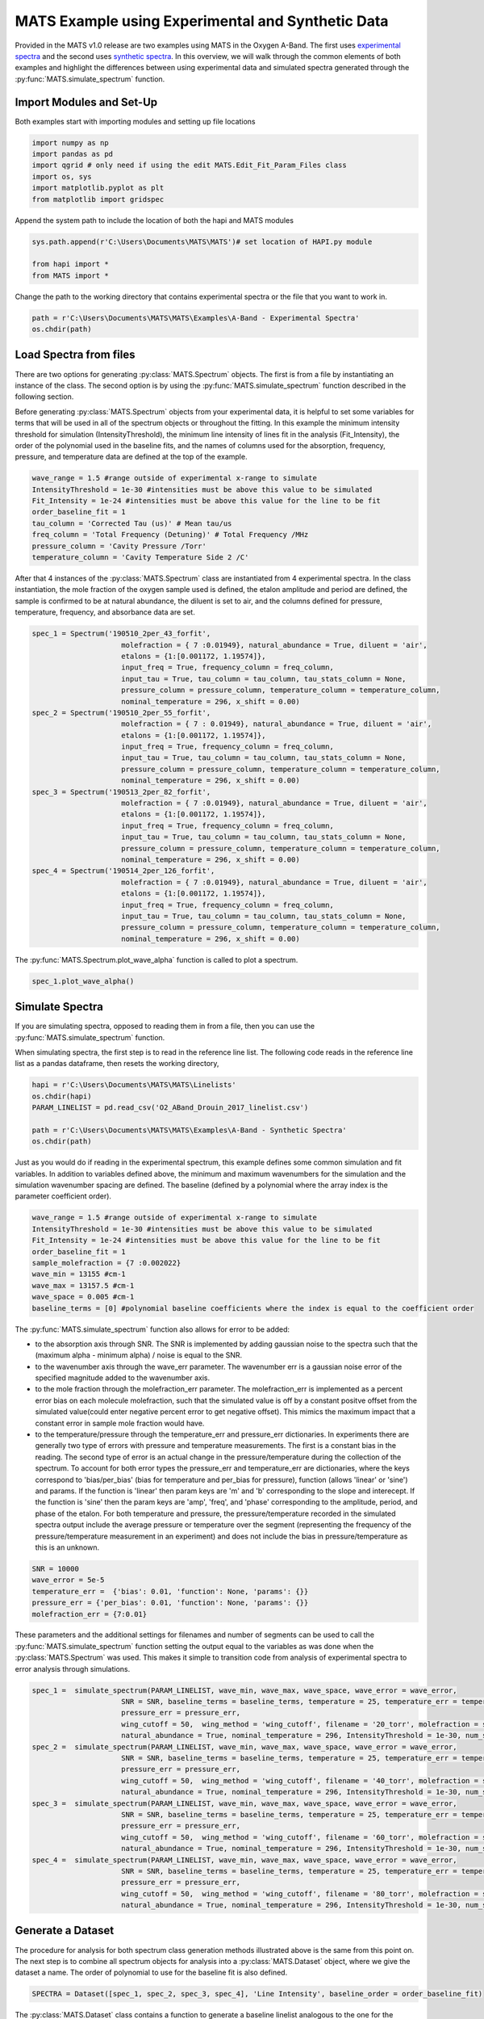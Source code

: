 MATS Example using Experimental and Synthetic Data
===================================================

Provided in the MATS v1.0 release are two examples using MATS in the Oxygen A-Band.  The first uses `experimental spectra <https://github.com/usnistgov/MATS/tree/master/MATS/Examples/A-Band%20-%20Experimental%20Spectra>`_ and the second uses `synthetic spectra <https://github.com/usnistgov/MATS/tree/master/MATS/Examples/A-Band%20-%20Synthetic%20Spectra>`_.  In this overview, we will walk through the common elements of both examples and highlight the differences between using experimental data and simulated spectra generated through the :py:func:`MATS.simulate_spectrum` function.  



Import Modules and Set-Up
+++++++++++++++++++++++++
Both examples start with importing modules and setting up file locations

.. code:: ipython3

   import numpy as np
   import pandas as pd
   import qgrid # only need if using the edit MATS.Edit_Fit_Param_Files class
   import os, sys
   import matplotlib.pyplot as plt
   from matplotlib import gridspec

Append the system path to include the location of both the hapi and MATS modules

.. code:: ipython3

   sys.path.append(r'C:\Users\Documents\MATS\MATS')# set location of HAPI.py module

   from hapi import *
   from MATS import *
  
Change the path to the working directory that contains experimental spectra or the file that you want to work in.

.. code:: ipython3

   path = r'C:\Users\Documents\MATS\MATS\Examples\A-Band - Experimental Spectra'
   os.chdir(path)
  
 
   
Load Spectra from files
+++++++++++++++++++++++
There are two options for generating :py:class:`MATS.Spectrum` objects.  The first is from a file by instantiating an instance of the class.  The second option is by using the :py:func:`MATS.simulate_spectrum` function described in the following section.  

Before generating :py:class:`MATS.Spectrum` objects from your experimental data, it is helpful to set some variables for terms that will be used in all of the spectrum objects or throughout the fitting.  In this example the minimum intensity threshold for simulation (IntensityThreshold), the minimum line intensity of lines  fit in the analysis (Fit_Intensity), the order of the polynomial used in the baseline fits, and the names of columns used for the absorption, frequency, pressure, and temperature data are defined at the top of the example.

.. code:: ipython3

   wave_range = 1.5 #range outside of experimental x-range to simulate
   IntensityThreshold = 1e-30 #intensities must be above this value to be simulated
   Fit_Intensity = 1e-24 #intensities must be above this value for the line to be fit
   order_baseline_fit = 1
   tau_column = 'Corrected Tau (us)' # Mean tau/us
   freq_column = 'Total Frequency (Detuning)' # Total Frequency /MHz
   pressure_column = 'Cavity Pressure /Torr'
   temperature_column = 'Cavity Temperature Side 2 /C'

After that 4 instances of the :py:class:`MATS.Spectrum` class are instantiated from 4 experimental spectra.  In the class instantiation, the mole fraction of the oxygen sample used is defined, the etalon amplitude and period are defined, the sample is confirmed to be at natural abundance, the diluent is set to air, and the columns defined for pressure, temperature, frequency, and absorbance data are set.  

.. code:: ipython3

   spec_1 = Spectrum('190510_2per_43_forfit', 
                        molefraction = { 7 :0.01949}, natural_abundance = True, diluent = 'air', 
                        etalons = {1:[0.001172, 1.19574]}, 
                        input_freq = True, frequency_column = freq_column,
                        input_tau = True, tau_column = tau_column, tau_stats_column = None, 
                        pressure_column = pressure_column, temperature_column = temperature_column, 
                        nominal_temperature = 296, x_shift = 0.00)
   spec_2 = Spectrum('190510_2per_55_forfit', 
                        molefraction = { 7 : 0.01949}, natural_abundance = True, diluent = 'air', 
                        etalons = {1:[0.001172, 1.19574]}, 
                        input_freq = True, frequency_column = freq_column,
                        input_tau = True, tau_column = tau_column, tau_stats_column = None, 
                        pressure_column = pressure_column, temperature_column = temperature_column, 
                        nominal_temperature = 296, x_shift = 0.00)
   spec_3 = Spectrum('190513_2per_82_forfit', 
                        molefraction = { 7 :0.01949}, natural_abundance = True, diluent = 'air', 
                        etalons = {1:[0.001172, 1.19574]}, 
                        input_freq = True, frequency_column = freq_column,
                        input_tau = True, tau_column = tau_column, tau_stats_column = None, 
                        pressure_column = pressure_column, temperature_column = temperature_column, 
                        nominal_temperature = 296, x_shift = 0.00)
   spec_4 = Spectrum('190514_2per_126_forfit', 
                        molefraction = { 7 :0.01949}, natural_abundance = True, diluent = 'air', 
                        etalons = {1:[0.001172, 1.19574]}, 
                        input_freq = True, frequency_column = freq_column,
                        input_tau = True, tau_column = tau_column, tau_stats_column = None, 
                        pressure_column = pressure_column, temperature_column = temperature_column, 
                        nominal_temperature = 296, x_shift = 0.00)


The :py:func:`MATS.Spectrum.plot_wave_alpha` function is called to plot a spectrum.

.. code:: ipython3

   spec_1.plot_wave_alpha()
   
.. image:: example_files/plot_wave_alpha.png  

Simulate Spectra
++++++++++++++++
If you are simulating spectra, opposed to reading them in from a file, then you can use the :py:func:`MATS.simulate_spectrum` function.

When simulating spectra, the first step is to read in the reference line list.  The following code reads in the reference line list as a pandas dataframe, then resets the working directory,

.. code:: ipython3

   hapi = r'C:\Users\Documents\MATS\MATS\Linelists'
   os.chdir(hapi)
   PARAM_LINELIST = pd.read_csv('O2_ABand_Drouin_2017_linelist.csv')

   path = r'C:\Users\Documents\MATS\MATS\Examples\A-Band - Synthetic Spectra'
   os.chdir(path)   

Just as you would do if reading in the experimental spectrum, this example defines some common simulation and fit variables.  In addition to variables defined above, the minimum and maximum wavenumbers for the simulation and the simulation wavenumber spacing are defined.  The baseline (defined by a polynomial where the array index is the parameter coefficient order).  

.. code:: ipython3

   wave_range = 1.5 #range outside of experimental x-range to simulate
   IntensityThreshold = 1e-30 #intensities must be above this value to be simulated
   Fit_Intensity = 1e-24 #intensities must be above this value for the line to be fit
   order_baseline_fit = 1
   sample_molefraction = {7 :0.002022}
   wave_min = 13155 #cm-1
   wave_max = 13157.5 #cm-1
   wave_space = 0.005 #cm-1
   baseline_terms = [0] #polynomial baseline coefficients where the index is equal to the coefficient order  
   

The :py:func:`MATS.simulate_spectrum` function also allows for error to be added:

* to the absorption axis through SNR.  The SNR is implemented by adding  gaussian noise to the spectra such that the (maximum alpha - minimum alpha) / noise is equal to the SNR.
* to the wavenumber axis through the wave_err parameter.  The wavenumber err is a gaussian noise error of the specified magnitude added to the wavenumber axis.  
* to the mole fraction through the molefraction_err parameter.  The molefraction_err is implemented as a percent error bias on each molecule molefraction, such that the simulated value is off by a constant positve offset from the simulated value(could enter negative percent error to get negative offset).  This mimics the maximum impact that a constant error in sample mole fraction would have.  
* to the temperature/pressure through the temperature_err and pressure_err dictionaries.  In experiments there are generally two type of errors with pressure and temperature measurements.  The first is a constant bias in the reading.  The second type of error is an actual change in the pressure/temperature during the collection of the spectrum.  To account for both error types the pressure_err and temperature_err are dictionaries, where the keys correspond to 'bias/per_bias' (bias for temperature and per_bias for pressure), function (allows 'linear' or 'sine') and params.  If the function is 'linear' then param keys are 'm' and 'b' corresponding to the slope and interecept. If the function is 'sine' then the param keys are 'amp', 'freq', and 'phase' corresponding to the amplitude, period, and phase of the etalon.  For both temperature and pressure, the pressure/temperature recorded in the simulated spectra output include the average pressure or temperature over the segment (representing the frequency of the pressure/temperature measurement in an experiment) and does not include the bias in pressure/temperature as this is an unknown.  

.. code:: ipython3

   SNR = 10000
   wave_error = 5e-5
   temperature_err =  {'bias': 0.01, 'function': None, 'params': {}}  
   pressure_err = {'per_bias': 0.01, 'function': None, 'params': {}}
   molefraction_err = {7:0.01}

These parameters and the additional settings for filenames and number of segments can be used to call the :py:func:`MATS.simulate_spectrum` function setting the output equal to the variables as was done when the :py:class:`MATS.Spectrum` was used.  This makes it simple to transition code from analysis of experimental spectra to error analysis through simulations.  

.. code:: ipython3   
   
   spec_1 =  simulate_spectrum(PARAM_LINELIST, wave_min, wave_max, wave_space, wave_error = wave_error, 
                        SNR = SNR, baseline_terms = baseline_terms, temperature = 25, temperature_err = temperature_err, pressure = 20, 
                        pressure_err = pressure_err, 
                        wing_cutoff = 50,  wing_method = 'wing_cutoff', filename = '20_torr', molefraction = sample_molefraction, molefraction_err = molefraction_err,
                        natural_abundance = True, nominal_temperature = 296, IntensityThreshold = 1e-30, num_segments = 1)
   spec_2 =  simulate_spectrum(PARAM_LINELIST, wave_min, wave_max, wave_space, wave_error = wave_error, 
                        SNR = SNR, baseline_terms = baseline_terms, temperature = 25, temperature_err = temperature_err, pressure = 40, 
                        pressure_err = pressure_err, 
                        wing_cutoff = 50,  wing_method = 'wing_cutoff', filename = '40_torr', molefraction = sample_molefraction, molefraction_err = molefraction_err,
                        natural_abundance = True, nominal_temperature = 296, IntensityThreshold = 1e-30, num_segments = 1)
   spec_3 =  simulate_spectrum(PARAM_LINELIST, wave_min, wave_max, wave_space, wave_error = wave_error, 
                        SNR = SNR, baseline_terms = baseline_terms, temperature = 25, temperature_err = temperature_err, pressure = 60, 
                        pressure_err = pressure_err, 
                        wing_cutoff = 50,  wing_method = 'wing_cutoff', filename = '60_torr', molefraction = sample_molefraction, molefraction_err = molefraction_err,
                        natural_abundance = True, nominal_temperature = 296, IntensityThreshold = 1e-30, num_segments = 1)
   spec_4 =  simulate_spectrum(PARAM_LINELIST, wave_min, wave_max, wave_space, wave_error = wave_error, 
                        SNR = SNR, baseline_terms = baseline_terms, temperature = 25, temperature_err = temperature_err, pressure = 80, 
                        pressure_err = pressure_err, 
                        wing_cutoff = 50,  wing_method = 'wing_cutoff', filename = '80_torr', molefraction = sample_molefraction, molefraction_err = molefraction_err,
                        natural_abundance = True, nominal_temperature = 296, IntensityThreshold = 1e-30, num_segments = 1)



Generate a Dataset
++++++++++++++++++
The procedure for analysis for both spectrum class generation methods illustrated above is the same from this point on.  The next step is to combine all spectrum objects for analysis into a :py:class:`MATS.Dataset` object, where we give the dataset a name.  The order of polynomial to use for the baseline fit is also defined.

.. code:: ipython3

   SPECTRA = Dataset([spec_1, spec_2, spec_3, spec_4], 'Line Intensity', baseline_order = order_baseline_fit)
   
The :py:class:`MATS.Dataset` class contains a function to generate a baseline linelist analogous to the one for the parameter line list done outside of this example based on the order of the baseline fit, etalons, molecules, x-shift parameters, and segments as defined by both the spectrum and dataset objects.

.. code:: ipython3

   BASE_LINELIST = SPECTRA.generate_baseline_paramlist()


If the parameter line list hasn't been read in from the .csv file, then do that now making sure to switch to the appropriate directories as needed.

.. code:: ipython3

   hapi = r'C:\Users\Documents\MATS\MATS\Linelists'
   os.chdir(hapi)
   PARAM_LINELIST = pd.read_csv('O2_ABand_Drouin_2017_linelist.csv')
   os.chdir(path)
   
Generate Fit Parameter Files
++++++++++++++++++++++++++++
The next section of code uses the :py:class:`MATS.Generate_FitParam_File` class to define what line shape to use for the initial fits, whether to use line mixing, the minimum line intensity to fit a line, mimimum intensity to included in the simulation, and for each line parameter whether that parameter is going to be constrained across all spectra or whether there will be a parameter for each spectrum (multi-spectrum vs single-spectrum fits) on a parameter by parameter basis.  In the example below, the SDVP line profile without line mixing will be used to fit lines with line intensities greater than 1e-24 and the line centers and line intensities will be allowed to float for each line, while all other lines are constrained across all spectra in the dataset.

.. code:: ipython3

   FITPARAMS = Generate_FitParam_File(SPECTRA, PARAM_LINELIST, BASE_LINELIST, lineprofile = 'SDVP', linemixing = False, 
                                  fit_intensity = Fit_Intensity, threshold_intensity = IntensityThreshold, sim_window = wave_range,
                                  nu_constrain = False, sw_constrain = False, gamma0_constrain = True, delta0_constrain = True, 
                                   aw_constrain = True, as_constrain = True, 
                                   nuVC_constrain = True, eta_constrain =True, linemixing_constrain = True)


The next step is to generate fit parameter and baseline line lists that include columns that specify whether that parameter should be varied during fitting, in addition to adding error columns for the fit error in that parameter.  For the following example the line centers, line intensities, collisional half-widths, and aw terms will be floated for all main oxygen isotopes for lines where the line intensity is greater than 1e-24.  Additionally, the baseline terms will float, as will the etalon amplitude and phase.  

.. code:: ipython3

   FITPARAMS.generate_fit_param_linelist_from_linelist(vary_nu = {7:{1:True, 2:False, 3:False}}, vary_sw = {7:{1:True, 2:False, 3:False}},
                                                    vary_gamma0 = {7:{1: True, 2:False, 3: False}, 1:{1:False}}, vary_n_gamma0 = {7:{1:True}}, 
                                                    vary_delta0 = {7:{1: False, 2:False, 3: False}, 1:{1:False}}, vary_n_delta0 = {7:{1:True}}, 
                                                    vary_aw = {7:{1: True, 2:False, 3: False}, 1:{1:False}}, vary_n_gamma2 = {7:{1:False}}, 
                                                    vary_as = {}, vary_n_delta2 = {7:{1:False}}, 
                                                    vary_nuVC = {7:{1:False}}, vary_n_nuVC = {7:{1:False}},
                                                    vary_eta = {}, vary_linemixing = {7:{1:False}})

   FITPARAMS.generate_fit_baseline_linelist(vary_baseline = True, vary_molefraction = {7:False, 1:False}, vary_xshift = False, 
                                      vary_etalon_amp= True, vary_etalon_freq= False, vary_etalon_phase= True)   

These functions will generate .csv files corresponding to these selections, which are read in by the :py:class:`MATS.Fit_DataSet` class instantiation.  This means that edits can be made manually to the .csv files or using the :py:class:`MATS.Edit_Fit_Param_Files` class before the next code segment is run.

Fit Dataset
+++++++++++
Instantiating the :py:class:`MATS.Fit_DataSet` class reads in the information from the baseline and parameter linelists generated in the previous step.  It also allows for limits to be placed on the parameters, so that they don't result in divergent solutions.  The example below includes several limits including limiting the line center to be within 0.1 cm-1 of the initial guess and the Line intensity to be within a factor of 2 of the intial guess.  Placing limits on the parameters can be restrictive on the solution and cause the fit to not converge or return NaN for the standard error if it doesn't allow for a local minima to be found. 

.. code:: ipython3

   fit_data = Fit_DataSet(SPECTRA,'Baseline_LineList', 'Parameter_LineList', minimum_parameter_fit_intensity = Fit_Intensity, 
                baseline_limit = False, baseline_limit_factor = 10, 
                molefraction_limit = True, molefraction_limit_factor = 1.1, 
                etalon_limit = False, etalon_limit_factor = 2, #phase is constrained to +/- 2pi, 
                x_shift_limit = True, x_shift_limit_magnitude = 0.5, 
                nu_limit = True, nu_limit_magnitude = 0.1, 
                sw_limit = True, sw_limit_factor = 2, 
                gamma0_limit = True, gamma0_limit_factor = 3, n_gamma0_limit= False, n_gamma0_limit_factor = 50, 
                delta0_limit = True, delta0_limit_factor = 2, n_delta0_limit = False, n_delta0_limit_factor = 50, 
                SD_gamma_limit = True, SD_gamma_limit_factor = 2, n_gamma2_limit = False, n_gamma2_limit_factor = 50, 
                SD_delta_limit = True, SD_delta_limit_factor = 50, n_delta2_limit = False, n_delta2_limit_factor = 50, 
                nuVC_limit = False, nuVC_limit_factor = 2, n_nuVC_limit = False, n_nuVC_limit_factor = 50, 
                eta_limit = True, eta_limit_factor = 50, linemixing_limit = False, linemixing_limit_factor = 50)
   

The next step is to generate the lmfit params dictionary object through the :py:func:`MATS.Fit_DataSet.generate_params` function.  This translates baseline and parameter linelist .csv files into the lmfit parameter dictionary that is used in the fits.  After the parameters object is generated you can use the keys to set values and impose constraints on individual parameters, if desired.  While this is not coded in the MATS toolkit, it is incredibly powerful as it lets you define min, max, vary, and expression values for any parameter.  In the example below, two additional constraints are imposed on specific fit parameters the first constrains all aw parameters to be between the values of 0.01 and 0.25 and the second forces the amplitude of the etalon to be constant across all spectra.  

.. code:: ipython3

   params = fit_data.generate_params()



   for param in params:
		if 'SD_gamma' in param:
			params[param].set(min = 0.01, max = 0.25)
		if 'etalon_1_amp' in param:
			if param != 'etalon_1_amp_1_1':
				params[param].set(expr='etalon_1_amp_1_1')

The params file is then used to fit the spectra in the dataset using the :py:func:`MATS.Fit_DataSet.fit_data` function, where the result is a lmfit result object. The lmft prettyprint function prints the parameter fit results.  Included below is an abbreviated prettyprint output that not only shows the fit result values and stderr, but also highlights that constraints were imposed on the SD_gamma parameters and an expression was imposed on the etalon_amplitudes.  It also shows that the there is a line intensity reported for every line (suffix number) and spectrum (after sw_) as the line intensities were not constrained to global fits.  The sw reportes shows that the fitted line intensity value is scaled by the minimum fit value.  This aids in the fitting as line intensities are so much smaller than other values.  

.. code:: ipython3

   result = fit_data.fit_data(params, wing_cutoff = 25)
   print (result.params.pretty_print())
   
.. parsed-literal:: 
   
   Name                     Value      Min      Max   Stderr     Vary     Expr Brute_Step
   Pressure_1_1           0.07911     -inf      inf        0    False     None     None
   Pressure_2_1           0.06556     -inf      inf        0    False     None     None
   Pressure_3_1           0.04602     -inf      inf        0    False     None     None
   Pressure_4_1           0.02488     -inf      inf        0    False     None     None
   SD_delta_air_line_1          0     -inf      inf        0    False     None     None   
   SD_delta_air_line_10         0     -inf      inf        0    False     None     None
   SD_delta_air_line_13         0     -inf      inf        0    False     None     None
   SD_delta_air_line_25         0     -inf      inf        0    False     None     None
   SD_delta_air_line_26         0     -inf      inf        0    False     None     None
   SD_gamma_air_line_1        0.1     0.01     0.25        0    False     None     None
   SD_gamma_air_line_10    0.1137     0.01     0.25 0.0008273     True     None     None
   SD_gamma_air_line_13    0.1313     0.01     0.25 0.001115     True     None     None
   SD_gamma_air_line_25      0.09     0.01     0.25        0    False     None     None
   SD_gamma_air_line_26       0.1     0.01     0.25        0    False     None     None
   . . . 
   etalon_1_amp_1_1      0.001762     -inf      inf 4.007e-05     True     None     None
   etalon_1_amp_2_1      0.001762     -inf      inf 4.007e-05    False etalon_1_amp_1_1     None
   etalon_1_amp_3_1      0.001762     -inf      inf 4.007e-05    False etalon_1_amp_1_1     None
   etalon_1_amp_4_1      0.001762     -inf      inf 4.007e-05    False etalon_1_amp_1_1     None
   etalon_1_freq_1_1        1.196     -inf      inf        0    False     None     None
   etalon_1_freq_2_1        1.196     -inf      inf        0    False     None     None
   etalon_1_freq_3_1        1.196     -inf      inf        0    False     None     None
   etalon_1_freq_4_1        1.196     -inf      inf        0    False     None     None
   etalon_1_phase_1_1     -0.3479     -inf      inf  0.04585     True     None     None
   etalon_1_phase_2_1    -0.09384     -inf      inf  0.04288     True     None     None
   etalon_1_phase_3_1       -1.04     -inf      inf  0.04446     True     None     None
   etalon_1_phase_4_1      -1.266     -inf      inf  0.04394     True     None     None 
   gamma0_air_line_1         0.04     -inf      inf        0    False     None     None
   gamma0_air_line_10     0.04501     -inf      inf 4.919e-05     True     None     None
   gamma0_air_line_13     0.04339     -inf      inf 7.531e-05     True     None     None
   gamma0_air_line_25        0.04     -inf      inf        0    False     None     None
   gamma0_air_line_26        0.04     -inf      inf        0    False     None     None
   . . . 
   sw_1_line_1              4.369    2.184    8.738        0    False     None     None
   sw_1_line_10             4.735      2.4    9.598 0.0008558     True     None     None
   sw_1_line_13             3.087    1.562    6.246 0.0007302     True     None     None
   sw_1_line_25             2.083    1.042    4.166        0    False     None     None
   sw_1_line_26             3.399    1.699    6.798        0    False     None     None
   sw_2_line_1              4.369    2.184    8.738        0    False     None     None
   sw_2_line_10             4.752      2.4    9.598 0.0006929     True     None     None
   sw_2_line_13             3.091    1.562    6.246 0.0006913     True     None     None
   sw_2_line_25             2.083    1.042    4.166        0    False     None     None
   sw_2_line_26             3.399    1.699    6.798        0    False     None     None
   sw_3_line_1              4.369    2.184    8.738        0    False     None     None
   sw_3_line_10             4.744      2.4    9.598 0.0007446     True     None     None
   sw_3_line_13             3.095    1.562    6.246 0.0007499     True     None     None
   sw_3_line_25             2.083    1.042    4.166        0    False     None     None
   sw_3_line_26             3.399    1.699    6.798        0    False     None     None
   sw_4_line_1              4.369    2.184    8.738        0    False     None     None
   sw_4_line_10               4.8      2.4    9.598 0.001158     True     None     None
   sw_4_line_13             3.118    1.562    6.246  0.00117     True     None     None
   sw_4_line_25             2.083    1.042    4.166        0    False     None     None
   sw_4_line_26             3.399    1.699    6.798        0    False     None     None


The last segment of code provides residual plots and updates residuals through the :py:func:`MATS.fit_data.residual_analysis` and :py:func:`MATS.Dataset.plot_model_residuals` functions, updates the parameter and baseline line lists :py:func:`MATS.fit_data.update_params`, and generates a summary file with the fit results :py:func:`MATS.Dataset.plot_model_residuals`.

.. code:: ipython3

   fit_data.residual_analysis(result, indv_resid_plot=True)
   fit_data.update_params(result)
   SPECTRA.generate_summary_file(save_file = True)
   SPECTRA.plot_model_residuals()

.. image:: example_files/spectra_residuals.png  


At the bottom of the experimental spectra example there is call to the :py:func:`MATS.Spectrum.fft_spectrum` function.  If we hadn't included the etalon the fit residuals would look like this:

.. image:: example_files/spectra_residuals_noetalon.png  

Calling the :py:func:`MATS.Spectrum.fft_spectrum` function on these residuals gives the following result with the most abundant period being 1.271443 cm-1 and an amplitude of 0.001364.  The more periods present in the spectral region being fit the more precise the etalon amplitude and frequency will be.

.. image:: example_files/Noetalon_FFT.png  

Using these values as the etalon period and amplitude give the fit residuals shown above and when incorporated the FFT no longer shows a substantial peak at 1.271443 cm-1.

.. image:: example_files/etalon_FFT.png  


